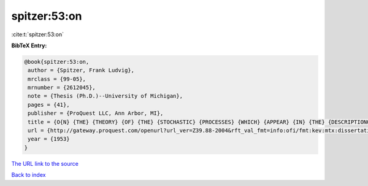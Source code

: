 spitzer:53:on
=============

:cite:t:`spitzer:53:on`

**BibTeX Entry:**

.. code-block:: bibtex

   @book{spitzer:53:on,
    author = {Spitzer, Frank Ludvig},
    mrclass = {99-05},
    mrnumber = {2612045},
    note = {Thesis (Ph.D.)--University of Michigan},
    pages = {41},
    publisher = {ProQuest LLC, Ann Arbor, MI},
    title = {O{N} {THE} {THEORY} {OF} {THE} {STOCHASTIC} {PROCESSES} {WHICH} {APPEAR} {IN} {THE} {DESCRIPTIONOF} {TWO} {DIMENSIONAL} {BROWNIAN} {MOTION} {BY} {POLAR} {COORDINATES}},
    url = {http://gateway.proquest.com/openurl?url_ver=Z39.88-2004&rft_val_fmt=info:ofi/fmt:kev:mtx:dissertation&res_dat=xri:pqdiss&rft_dat=xri:pqdiss:0005099},
    year = {1953}
   }
`The URL link to the source <ttp://gateway.proquest.com/openurl?url_ver=Z39.88-2004&rft_val_fmt=info:ofi/fmt:kev:mtx:dissertation&res_dat=xri:pqdiss&rft_dat=xri:pqdiss:0005099}>`_


`Back to index <../By-Cite-Keys.html>`_
